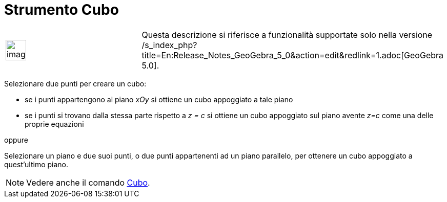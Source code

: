 = Strumento Cubo

[width="100%",cols="50%,50%",]
|===
a|
image:Ambox_content.png[image,width=40,height=40]

|Questa descrizione si riferisce a funzionalità supportate solo nella versione
/s_index_php?title=En:Release_Notes_GeoGebra_5_0&action=edit&redlink=1.adoc[GeoGebra 5.0].
|===

Selezionare due punti per creare un cubo:

* se i punti appartengono al piano _xOy_ si ottiene un cubo appoggiato a tale piano
* se i punti si trovano dalla stessa parte rispetto a _z = c_ si ottiene un cubo appoggiato sul piano avente _z=c_ come
una delle proprie equazioni

oppure

Selezionare un piano e due suoi punti, o due punti appartenenti ad un piano parallelo, per ottenere un cubo appoggiato a
quest'ultimo piano.

[NOTE]
====

Vedere anche il comando xref:/commands/Comando_Cubo.adoc[Cubo].

====
